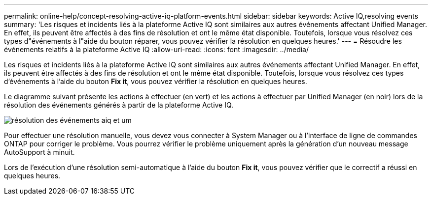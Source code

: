 ---
permalink: online-help/concept-resolving-active-iq-platform-events.html 
sidebar: sidebar 
keywords: Active IQ,resolving events 
summary: 'Les risques et incidents liés à la plateforme Active IQ sont similaires aux autres événements affectant Unified Manager. En effet, ils peuvent être affectés à des fins de résolution et ont le même état disponible. Toutefois, lorsque vous résolvez ces types d"événements à l"aide du bouton réparer, vous pouvez vérifier la résolution en quelques heures.' 
---
= Résoudre les événements relatifs à la plateforme Active IQ
:allow-uri-read: 
:icons: font
:imagesdir: ../media/


[role="lead"]
Les risques et incidents liés à la plateforme Active IQ sont similaires aux autres événements affectant Unified Manager. En effet, ils peuvent être affectés à des fins de résolution et ont le même état disponible. Toutefois, lorsque vous résolvez ces types d'événements à l'aide du bouton *Fix it*, vous pouvez vérifier la résolution en quelques heures.

Le diagramme suivant présente les actions à effectuer (en vert) et les actions à effectuer par Unified Manager (en noir) lors de la résolution des événements générés à partir de la plateforme Active IQ.

image::../media/aiq-and-um-event-resolution.png[résolution des événements aiq et um]

Pour effectuer une résolution manuelle, vous devez vous connecter à System Manager ou à l'interface de ligne de commandes ONTAP pour corriger le problème. Vous pourrez vérifier le problème uniquement après la génération d'un nouveau message AutoSupport à minuit.

Lors de l'exécution d'une résolution semi-automatique à l'aide du bouton *Fix it*, vous pouvez vérifier que le correctif a réussi en quelques heures.
